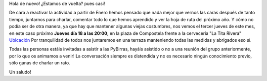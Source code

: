 .. title: Pybirras! Estamos de vuelta
.. slug: pybirras-estamos-de-vuelta
.. date: 2021-11-17 23:06:14 UTC+01:00
.. tags: python, vigo, pybirras
.. category:
.. link:
.. description:
.. type: text

Hola de nuevo! ¿Estamos de vuelta? pues casi!

De cara a reactivar la actividad a partir de Enero hemos pensado que nada mejor que vernos las caras después de tanto tiempo,
juntarnos para charlar, comentar todo lo que hemos aprendido y ver la hoja de ruta del próximo año.
Y cómo no podía ser de otra manera, ya que hay que mantener algunas viejas costumbres, nos vemos el tercer jueves de este mes,
en este caso próximo **Jueves día 18 a las 20:00**, en la plaza de Compostela frente a la cervecería "La Tita Rivera"
`Ubicación <https://g.page/LaTitaRiveraVigo>`_
Por tranquilidad de todos nos juntaremos en una terraza manteniendo todas las medidas y abrigados eso sí.

Todas las personas estáis invitadas a asistir a las PyBirras, hayáis asistido o no a una reunión del grupo anteriormente, por lo que os animamos a venir! La conversación siempre es distendida y no es necesario ningún conocimiento previo, sólo ganas de charlar un rato.

Un saludo!
